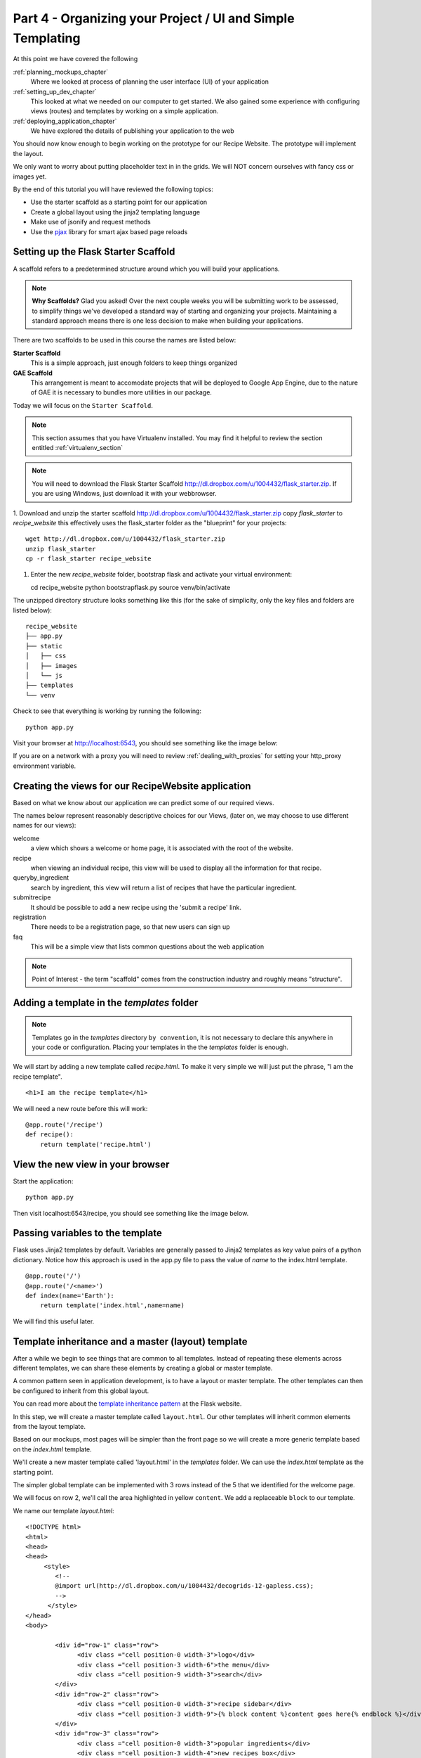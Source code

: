 .. index::
   single: convention
   single: best practice

.. _organizing_project_chapter:

Part 4 - Organizing your Project / UI and Simple Templating
===============================================================

At this point we have covered the following

:ref:`planning_mockups_chapter`
    Where we looked at process of planning the user interface (UI) of your application
:ref:`setting_up_dev_chapter`
    This looked at what we needed on our computer to get started.
    We also gained some experience with configuring views (routes) and templates by working on a simple application.
:ref:`deploying_application_chapter`
    We have explored the details of publishing your application to the web

You should now know enough to begin working on the prototype for our Recipe Website.
The prototype will implement the layout. 

We only want to worry about putting placeholder text in in the grids.
We will NOT concern ourselves with fancy css or images yet.

By the end of this tutorial you will have reviewed the following topics:

- Use the starter scaffold as a starting point for our application
- Create a global layout using the jinja2 templating language
- Make use of jsonify and request methods
- Use the `pjax`_ library for smart ajax based page reloads


Setting up the Flask Starter Scaffold 
--------------------------------------------

A scaffold refers to a predetermined structure around which you will build your applications.

.. note:: **Why Scaffolds?** Glad you asked! Over the next couple weeks you will be submitting work to be assessed, to simplify things 
    we've developed a standard way of starting and organizing your projects. Maintaining a standard approach means there is one less decision to make when building your applications. 

There are two scaffolds to be used in this course the names are listed below:

**Starter Scaffold**
    This is a simple approach, just enough folders to keep things organized

**GAE Scaffold**
    This arrangement is meant to accomodate projects that will be deployed to Google App Engine, due to the nature of GAE it is necessary to bundles more utilities in our package.

Today we will focus on the ``Starter Scaffold``.

.. note:: This section assumes that you have Virtualenv installed. You may find it helpful to 
          review the section entitled :ref:`virtualenv_section`

.. note:: You will need to download the Flask Starter Scaffold http://dl.dropbox.com/u/1004432/flask_starter.zip. If you are using Windows, just download it with your webbrowser.

1. Download and unzip the starter scaffold http://dl.dropbox.com/u/1004432/flask_starter.zip
copy `flask_starter` to `recipe_website` this effectively uses the flask_starter folder as the "blueprint" for your projects::

   wget http://dl.dropbox.com/u/1004432/flask_starter.zip
   unzip flask_starter
   cp -r flask_starter recipe_website

1. Enter the new `recipe_website` folder, bootstrap flask and activate your virtual environment::

   cd recipe_website
   python bootstrapflask.py
   source venv/bin/activate

The unzipped directory structure looks something like this (for the sake of simplicity, only the key files and folders are listed below)::

	recipe_website
	├── app.py
	├── static
	│   ├── css
	│   ├── images
	│   └── js
	├── templates
	└── venv

Check to see that everything is working by running the following::

       python app.py

Visit your browser at http://localhost:6543, you should see something like the
image below:

.. image:: ../images/scaffoldview.png

If you are on a network with a proxy you will need to review :ref:`dealing_with_proxies` for setting your http_proxy environment variable.

Creating the views for our RecipeWebsite application
-------------------------------------------------------

Based on what we know about our application we can predict some of our required views.

The names below represent reasonably descriptive choices for our Views, (later on, we may choose to use different names for our views):


welcome
    a view which shows a welcome or home page, it is associated with the root of the website.

recipe
    when viewing an individual recipe, this view will be used to display all the information for that recipe.

queryby_ingredient
    search by ingredient, this view will return a list of recipes that have the particular ingredient.

submitrecipe
    It should be possible to add a new recipe using the 'submit a recipe' link.

registration
    There needs to be a registration page, so that new users can sign up

faq
     This will be a simple view that lists common questions about the web application

.. note:: Point of Interest - the term "scaffold" comes from the construction industry and roughly means "structure".


Adding a template in the `templates` folder
--------------------------------------------

.. note:: Templates go in the `templates` directory ``by convention``, it is not necessary to declare this anywhere in your code or configuration. Placing your templates in the the `templates` folder is enough.

We will start by adding a new template called `recipe.html`. To make it very 
simple we will just put the phrase, "I am the recipe template".

::

    <h1>I am the recipe template</h1>

We will need a new route before this will work::

	@app.route('/recipe')
	def recipe():
	    return template('recipe.html')


View the new view in your browser
----------------------------------------

Start the application::

    python app.py

Then visit localhost:6543/recipe, you should see something like the image below.

    .. image:: ../images/recipetemplate.jpg

Passing variables to the template
-----------------------------------

Flask uses Jinja2 templates by default.
Variables are generally passed to Jinja2 templates as key value pairs of a python dictionary.
Notice how this approach is used in the app.py file to pass the value of `name` to the index.html template. 
::

	@app.route('/')
	@app.route('/<name>')
	def index(name='Earth'):
	    return template('index.html',name=name)

We will find this useful later.

Template inheritance and a master (layout) template
-------------------------------------------------------

After a while we begin to see things that are common to all templates. Instead of repeating these elements
across different templates, we can share these elements by creating a global or master template.

A common pattern seen in application development, is to have a layout or master template. The other templates can then be configured to inherit from this global layout.

You can read more about the `template inheritance pattern`_ at the Flask website. 

In this step, we will create a master template called ``layout.html``. Our other templates will inherit common elements from the layout template.

Based on our mockups, most pages will be simpler than the front page so we will create a more generic template
based on the `index.html` template. 

.. image:: ../images/recipewebsite-template-innerpage.png

We'll create a new master template called 'layout.html' in the `templates` folder. We can use the `index.html` template as the starting point.

The simpler global template can be implemented with 3 rows instead of the 5 that we identified for the welcome page.

.. image:: ../images/simpletemplate.jpg

We will focus on row 2, we'll call the area highlighted in yellow ``content``. We add a replaceable ``block`` to our template.

We name our template `layout.html`::

	<!DOCTYPE html>
	<html>
	<head>
	<head>
	     <style>
		<!--
		@import url(http://dl.dropbox.com/u/1004432/decogrids-12-gapless.css);
		-->
	      </style>
	</head>
	<body>

		<div id="row-1" class="row">
		      <div class ="cell position-0 width-3">logo</div>
		      <div class ="cell position-3 width-6">the menu</div>
		      <div class ="cell position-9 width-3">search</div>
		</div>
		<div id="row-2" class="row">
		      <div class ="cell position-0 width-3">recipe sidebar</div>
		      <div class ="cell position-3 width-9">{% block content %}content goes here{% endblock %}</div>
		</div>
		<div id="row-3" class="row">
		      <div class ="cell position-0 width-3">popular ingredients</div>
		      <div class ="cell position-3 width-4">new recipes box</div>
		      <div class ="cell position-7 width-5">popular recipes box</div>
		</div>

	</body>
	</html>


We now have a ``content`` block.

Child templates - using our template
-------------------------------------
A child template inherits from the global template using a special ``extends`` tag.

Our recipe template can now be implemented like this
::

    {% extends "layout.html" %}

	    {% block content %}
	    <h1>I am the recipe template</h1>
	    {% endblock %}

.. note:: the indentation is optional but helps to make the child template more readable

It will look like this:

.. image:: ../images/recipetemplate-child.png

Notice how the ``content`` block of the child, overrides the original content block.

Adding AJAX to the template
---------------------------------
 XXX Fixme ... add notes about implementing ajax Let's add some AJAX functionality.....
this will also introduce the jsonify and request methods
XXX we could use the github style page load

Discussion
-----------

- Did we need to declare where to look for templates and static files?

- What does the phrase "by convention" mean? What conventions have we seen today? What's the purpose of having conventions?

- In what way do conventions make source code more maintainable?

- Read the import statements in the app.py file, what's the original name of the the ``template`` method? Can all of this be rewritten as a single import statement?



.. _the new hotness: http://s3.pixane.com/pip_distribute.png
.. _flask starter scaffold: http://dl.dropbox.com/u/1004432/flask_starter.zip
.. _article about App Engine charges: http://news.ycombinator.com/item?id=3431132
.. _blog post about using flask on GAE: http://www.joemartaganna.com/web-development/how-to-build-a-web-app-using-flask-with-jinja2-in-google-app-engine/
.. _template inheritance pattern: http://flask.pocoo.org/docs/patterns/templateinheritance/
.. _pjax: https://github.com/defunkt/jquery-pjax
